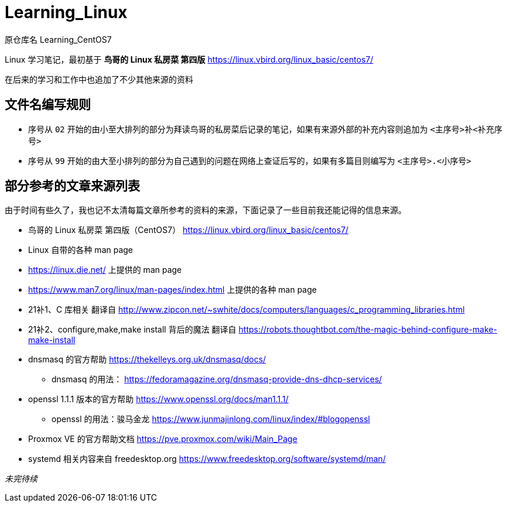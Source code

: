 = Learning_Linux

原仓库名 Learning_CentOS7

Linux 学习笔记，最初基于 **鸟哥的 Linux 私房菜 第四版** https://linux.vbird.org/linux_basic/centos7/

在后来的学习和工作中也追加了不少其他来源的资料

== 文件名编写规则

* 序号从 `02` 开始的由小至大排列的部分为拜读鸟哥的私房菜后记录的笔记，如果有来源外部的补充内容则追加为 `<主序号>补<补充序号>`

* 序号从 `99` 开始的由大至小排列的部分为自己遇到的问题在网络上查证后写的，如果有多篇目则编写为 `<主序号>.<小序号>`

== 部分参考的文章来源列表

由于时间有些久了，我也记不太清每篇文章所参考的资料的来源，下面记录了一些目前我还能记得的信息来源。

* 鸟哥的 Linux 私房菜 第四版（CentOS7） https://linux.vbird.org/linux_basic/centos7/

* Linux 自带的各种 man page

* https://linux.die.net/ 上提供的 man page

* https://www.man7.org/linux/man-pages/index.html 上提供的各种 man page

* 21补1、C 库相关 翻译自 http://www.zipcon.net/~swhite/docs/computers/languages/c_programming_libraries.html

* 21补2、configure,make,make install 背后的魔法 翻译自 https://robots.thoughtbot.com/the-magic-behind-configure-make-make-install

* dnsmasq 的官方帮助 https://thekelleys.org.uk/dnsmasq/docs/
** dnsmasq 的用法： https://fedoramagazine.org/dnsmasq-provide-dns-dhcp-services/

* openssl 1.1.1 版本的官方帮助 https://www.openssl.org/docs/man1.1.1/
** openssl 的用法：骏马金龙 https://www.junmajinlong.com/linux/index/#blogopenssl

* Proxmox VE 的官方帮助文档 https://pve.proxmox.com/wiki/Main_Page

* systemd 相关内容来自 freedesktop.org https://www.freedesktop.org/software/systemd/man/

__未完待续__
